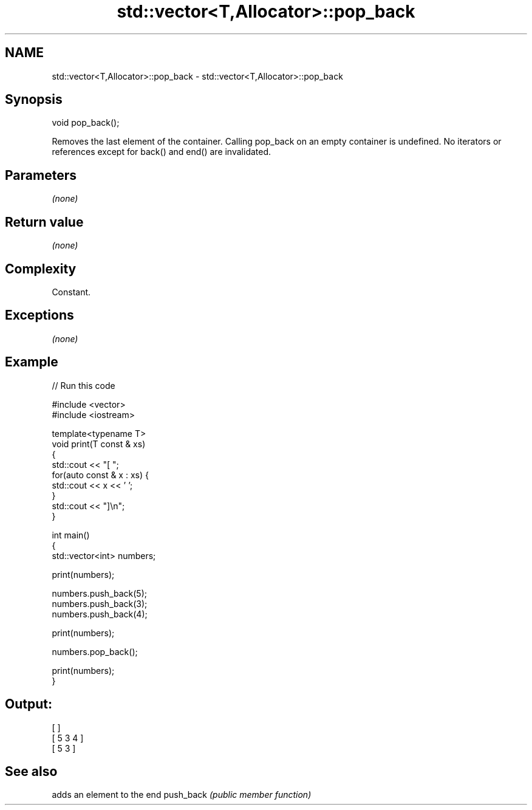 .TH std::vector<T,Allocator>::pop_back 3 "2020.03.24" "http://cppreference.com" "C++ Standard Libary"
.SH NAME
std::vector<T,Allocator>::pop_back \- std::vector<T,Allocator>::pop_back

.SH Synopsis

void pop_back();

Removes the last element of the container.
Calling pop_back on an empty container is undefined.
No iterators or references except for back() and end() are invalidated.

.SH Parameters

\fI(none)\fP

.SH Return value

\fI(none)\fP

.SH Complexity

Constant.

.SH Exceptions

\fI(none)\fP

.SH Example


// Run this code

  #include <vector>
  #include <iostream>

  template<typename T>
  void print(T const & xs)
  {
      std::cout << "[ ";
      for(auto const & x : xs) {
          std::cout << x << ' ';
      }
      std::cout << "]\\n";
  }

  int main()
  {
      std::vector<int> numbers;

      print(numbers);

      numbers.push_back(5);
      numbers.push_back(3);
      numbers.push_back(4);

      print(numbers);

      numbers.pop_back();

      print(numbers);
  }

.SH Output:

  [ ]
  [ 5 3 4 ]
  [ 5 3 ]



.SH See also


          adds an element to the end
push_back \fI(public member function)\fP




